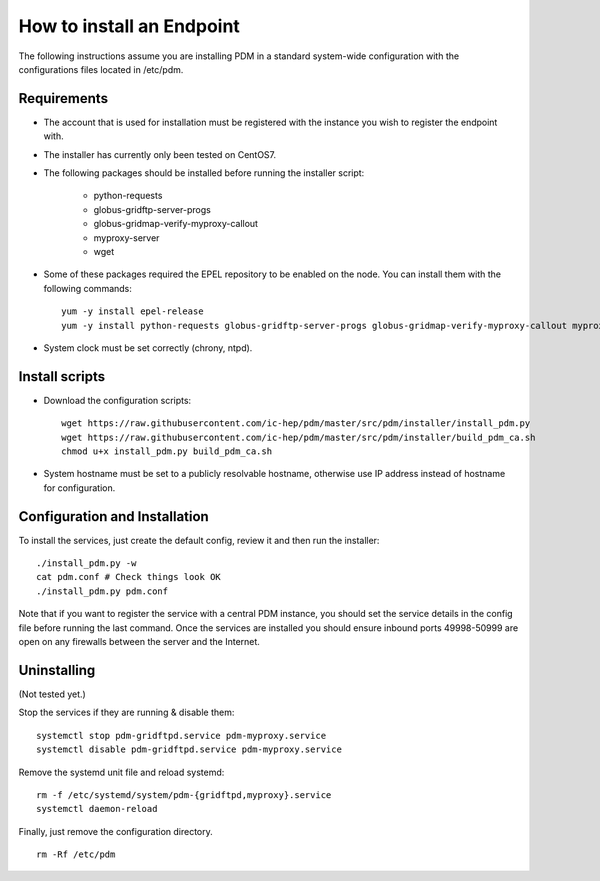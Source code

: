 How to install an Endpoint
=========================
The following instructions assume you are installing PDM in a standard
system-wide configuration with the configurations files located in /etc/pdm.

Requirements
------------

* The account that is used for installation must be registered with the instance you wish to register the endpoint with.

* The installer has currently only been tested on CentOS7.
  
* The following packages should be installed before running the installer script:

   - python-requests
   - globus-gridftp-server-progs
   - globus-gridmap-verify-myproxy-callout
   - myproxy-server
   - wget

* Some of these packages required the EPEL repository to be enabled on the
  node. You can install them with the following commands:
  ::
    yum -y install epel-release
    yum -y install python-requests globus-gridftp-server-progs globus-gridmap-verify-myproxy-callout myproxy-server wget
    
*  System clock must be set correctly (chrony, ntpd).

Install scripts
-----

* Download the configuration scripts:
  ::
    wget https://raw.githubusercontent.com/ic-hep/pdm/master/src/pdm/installer/install_pdm.py
    wget https://raw.githubusercontent.com/ic-hep/pdm/master/src/pdm/installer/build_pdm_ca.sh
    chmod u+x install_pdm.py build_pdm_ca.sh

* System hostname must be set to a publicly resolvable hostname, otherwise use IP address instead of hostname for configuration.

    
Configuration and Installation
-----
To install the services, just create the default config, review it and then run
the installer:
::
  ./install_pdm.py -w
  cat pdm.conf # Check things look OK
  ./install_pdm.py pdm.conf

Note that if you want to register the service with a central PDM instance, you
should set the service details in the config file before running the last
command. Once the services are installed you should ensure inbound ports
49998-50999 are open on any firewalls between the server and the Internet.

Uninstalling
------------
(Not tested yet.)

Stop the services if they are running & disable them:
::
  systemctl stop pdm-gridftpd.service pdm-myproxy.service
  systemctl disable pdm-gridftpd.service pdm-myproxy.service


Remove the systemd unit file and reload systemd:
::
  rm -f /etc/systemd/system/pdm-{gridftpd,myproxy}.service
  systemctl daemon-reload
  
Finally, just remove the configuration directory.
::
  rm -Rf /etc/pdm
